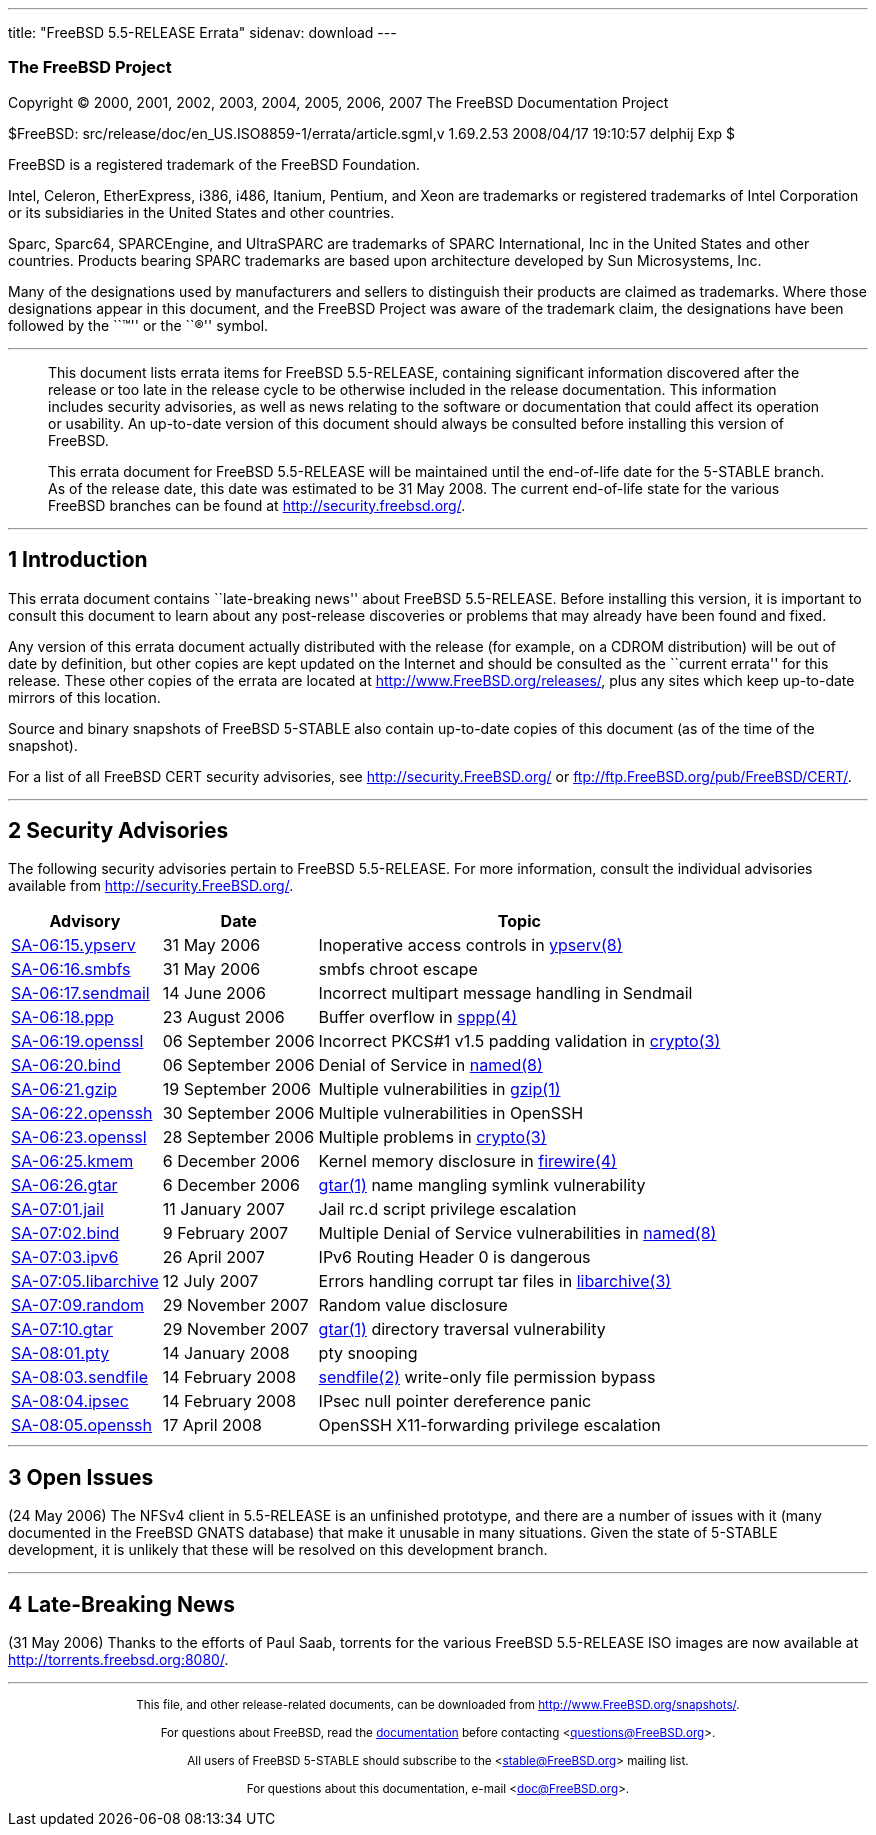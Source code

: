---
title: "FreeBSD 5.5-RELEASE Errata"
sidenav: download
---

++++


<h3 class="CORPAUTHOR">The FreeBSD Project</h3>

<p class="COPYRIGHT">Copyright &copy; 2000, 2001, 2002, 2003, 2004, 2005, 2006, 2007 The
FreeBSD Documentation Project</p>

<p class="PUBDATE">$FreeBSD: src/release/doc/en_US.ISO8859-1/errata/article.sgml,v
1.69.2.53 2008/04/17 19:10:57 delphij Exp $<br />
</p>

<div class="LEGALNOTICE"><a id="TRADEMARKS" name="TRADEMARKS"></a>
<p>FreeBSD is a registered trademark of the FreeBSD Foundation.</p>

<p>Intel, Celeron, EtherExpress, i386, i486, Itanium, Pentium, and Xeon are trademarks or
registered trademarks of Intel Corporation or its subsidiaries in the United States and
other countries.</p>

<p>Sparc, Sparc64, SPARCEngine, and UltraSPARC are trademarks of SPARC International, Inc
in the United States and other countries. Products bearing SPARC trademarks are based
upon architecture developed by Sun Microsystems, Inc.</p>

<p>Many of the designations used by manufacturers and sellers to distinguish their
products are claimed as trademarks. Where those designations appear in this document, and
the FreeBSD Project was aware of the trademark claim, the designations have been followed
by the ``&trade;'' or the ``&reg;'' symbol.</p>
</div>

<hr />
</div>

<blockquote class="ABSTRACT">
<div class="ABSTRACT"><a id="AEN23" name="AEN23"></a>
<p>This document lists errata items for FreeBSD 5.5-RELEASE, containing significant
information discovered after the release or too late in the release cycle to be otherwise
included in the release documentation. This information includes security advisories, as
well as news relating to the software or documentation that could affect its operation or
usability. An up-to-date version of this document should always be consulted before
installing this version of FreeBSD.</p>

<p>This errata document for FreeBSD 5.5-RELEASE will be maintained until the end-of-life
date for the 5-STABLE branch. As of the release date, this date was estimated to be 31
May 2008. The current end-of-life state for the various FreeBSD branches can be found at
<a href="http://security.freebsd.org/"
target="_top">http://security.freebsd.org/</a>.</p>
</div>
</blockquote>

<div class="SECT1">
<hr />
<h2 class="SECT1"><a id="INTRO" name="INTRO">1 Introduction</a></h2>

<p>This errata document contains ``late-breaking news'' about FreeBSD 5.5-RELEASE. Before
installing this version, it is important to consult this document to learn about any
post-release discoveries or problems that may already have been found and fixed.</p>

<p>Any version of this errata document actually distributed with the release (for
example, on a CDROM distribution) will be out of date by definition, but other copies are
kept updated on the Internet and should be consulted as the ``current errata'' for this
release. These other copies of the errata are located at <a
href="http://www.FreeBSD.org/releases/"
target="_top">http://www.FreeBSD.org/releases/</a>, plus any sites which keep up-to-date
mirrors of this location.</p>

<p>Source and binary snapshots of FreeBSD 5-STABLE also contain up-to-date copies of this
document (as of the time of the snapshot).</p>

<p>For a list of all FreeBSD CERT security advisories, see <a
href="http://security.FreeBSD.org/" target="_top">http://security.FreeBSD.org/</a> or <a
href="ftp://ftp.FreeBSD.org/pub/FreeBSD/CERT/"
target="_top">ftp://ftp.FreeBSD.org/pub/FreeBSD/CERT/</a>.</p>
</div>

<div class="SECT1">
<hr />
<h2 class="SECT1"><a id="SECURITY" name="SECURITY">2 Security Advisories</a></h2>

<p>The following security advisories pertain to FreeBSD 5.5-RELEASE. For more
information, consult the individual advisories available from <a
href="http://security.FreeBSD.org/" target="_top">http://security.FreeBSD.org/</a>.</p>

<div class="INFORMALTABLE"><a id="AEN42" name="AEN42"></a>
<table border="0" frame="void" class="CALSTABLE">
<col width="1*" />
<col width="1*" />
<col width="3*" />
<thead>
<tr>
<th>Advisory</th>
<th>Date</th>
<th>Topic</th>
</tr>
</thead>

<tbody>
<tr>
<td><a href="http://security.FreeBSD.org/advisories/FreeBSD-SA-06:15.ypserv.asc"
target="_top">SA-06:15.ypserv</a></td>
<td>31&nbsp;May&nbsp;2006</td>
<td>
<p>Inoperative access controls in <a
href="http://www.FreeBSD.org/cgi/man.cgi?query=ypserv&sektion=8&manpath=FreeBSD+5.5-stable">
<span class="CITEREFENTRY"><span class="REFENTRYTITLE">ypserv</span>(8)</span></a></p>
</td>
</tr>

<tr>
<td><a href="http://security.FreeBSD.org/advisories/FreeBSD-SA-06:16.smbfs.asc"
target="_top">SA-06:16.smbfs</a></td>
<td>31&nbsp;May&nbsp;2006</td>
<td>
<p>smbfs chroot escape</p>
</td>
</tr>

<tr>
<td><a href="http://security.FreeBSD.org/advisories/FreeBSD-SA-06:17.sendmail.asc"
target="_top">SA-06:17.sendmail</a></td>
<td>14&nbsp;June&nbsp;2006</td>
<td>
<p>Incorrect multipart message handling in Sendmail</p>
</td>
</tr>

<tr>
<td><a href="http://security.FreeBSD.org/advisories/FreeBSD-SA-06:18.ppp.asc"
target="_top">SA-06:18.ppp</a></td>
<td>23&nbsp;August&nbsp;2006</td>
<td>
<p>Buffer overflow in <a
href="http://www.FreeBSD.org/cgi/man.cgi?query=sppp&sektion=4&manpath=FreeBSD+5.5-stable">
<span class="CITEREFENTRY"><span class="REFENTRYTITLE">sppp</span>(4)</span></a></p>
</td>
</tr>

<tr>
<td><a href="http://security.FreeBSD.org/advisories/FreeBSD-SA-06:19.openssl.asc"
target="_top">SA-06:19.openssl</a></td>
<td>06&nbsp;September&nbsp;2006</td>
<td>
<p>Incorrect PKCS#1 v1.5 padding validation in <a
href="http://www.FreeBSD.org/cgi/man.cgi?query=crypto&sektion=3&manpath=FreeBSD+5.5-stable">
<span class="CITEREFENTRY"><span class="REFENTRYTITLE">crypto</span>(3)</span></a></p>
</td>
</tr>

<tr>
<td><a href="http://security.FreeBSD.org/advisories/FreeBSD-SA-06:20.bind.asc"
target="_top">SA-06:20.bind</a></td>
<td>06&nbsp;September&nbsp;2006</td>
<td>
<p>Denial of Service in <a
href="http://www.FreeBSD.org/cgi/man.cgi?query=named&sektion=8&manpath=FreeBSD+5.5-stable">
<span class="CITEREFENTRY"><span class="REFENTRYTITLE">named</span>(8)</span></a></p>
</td>
</tr>

<tr>
<td><a href="http://security.FreeBSD.org/advisories/FreeBSD-SA-06:21.gzip.asc"
target="_top">SA-06:21.gzip</a></td>
<td>19&nbsp;September&nbsp;2006</td>
<td>
<p>Multiple vulnerabilities in <a
href="http://www.FreeBSD.org/cgi/man.cgi?query=gzip&sektion=1&manpath=FreeBSD+5.5-stable">
<span class="CITEREFENTRY"><span class="REFENTRYTITLE">gzip</span>(1)</span></a></p>
</td>
</tr>

<tr>
<td><a href="http://security.FreeBSD.org/advisories/FreeBSD-SA-06:22.openssh.asc"
target="_top">SA-06:22.openssh</a></td>
<td>30&nbsp;September&nbsp;2006</td>
<td>
<p>Multiple vulnerabilities in OpenSSH</p>
</td>
</tr>

<tr>
<td><a href="http://security.FreeBSD.org/advisories/FreeBSD-SA-06:23.openssl.asc"
target="_top">SA-06:23.openssl</a></td>
<td>28&nbsp;September&nbsp;2006</td>
<td>
<p>Multiple problems in <a
href="http://www.FreeBSD.org/cgi/man.cgi?query=crypto&sektion=3&manpath=FreeBSD+5.5-stable">
<span class="CITEREFENTRY"><span class="REFENTRYTITLE">crypto</span>(3)</span></a></p>
</td>
</tr>

<tr>
<td><a href="http://security.FreeBSD.org/advisories/FreeBSD-SA-06:25.kmem.asc"
target="_top">SA-06:25.kmem</a></td>
<td>6&nbsp;December&nbsp;2006</td>
<td>
<p>Kernel memory disclosure in <a
href="http://www.FreeBSD.org/cgi/man.cgi?query=firewire&sektion=4&manpath=FreeBSD+5.5-stable">
<span class="CITEREFENTRY"><span class="REFENTRYTITLE">firewire</span>(4)</span></a></p>
</td>
</tr>

<tr>
<td><a href="http://security.FreeBSD.org/advisories/FreeBSD-SA-06:26.gtar.asc"
target="_top">SA-06:26.gtar</a></td>
<td>6&nbsp;December&nbsp;2006</td>
<td>
<p><a
href="http://www.FreeBSD.org/cgi/man.cgi?query=gtar&sektion=1&manpath=FreeBSD+5.5-stable">
<span class="CITEREFENTRY"><span class="REFENTRYTITLE">gtar</span>(1)</span></a> name
mangling symlink vulnerability</p>
</td>
</tr>

<tr>
<td><a href="http://security.FreeBSD.org/advisories/FreeBSD-SA-07:01.jail.asc"
target="_top">SA-07:01.jail</a></td>
<td>11&nbsp;January&nbsp;2007</td>
<td>
<p>Jail rc.d script privilege escalation</p>
</td>
</tr>

<tr>
<td><a href="http://security.FreeBSD.org/advisories/FreeBSD-SA-07:02.bind.asc"
target="_top">SA-07:02.bind</a></td>
<td>9&nbsp;February&nbsp;2007</td>
<td>
<p>Multiple Denial of Service vulnerabilities in <a
href="http://www.FreeBSD.org/cgi/man.cgi?query=named&sektion=8&manpath=FreeBSD+5.5-stable">
<span class="CITEREFENTRY"><span class="REFENTRYTITLE">named</span>(8)</span></a></p>
</td>
</tr>

<tr>
<td><a href="http://security.FreeBSD.org/advisories/FreeBSD-SA-07:03.ipv6.asc"
target="_top">SA-07:03.ipv6</a></td>
<td>26&nbsp;April&nbsp;2007</td>
<td>
<p>IPv6 Routing Header 0 is dangerous</p>
</td>
</tr>

<tr>
<td><a href="http://security.FreeBSD.org/advisories/FreeBSD-SA-07:05.libarchive.asc"
target="_top">SA-07:05.libarchive</a></td>
<td>12&nbsp;July&nbsp;2007</td>
<td>
<p>Errors handling corrupt tar files in <a
href="http://www.FreeBSD.org/cgi/man.cgi?query=libarchive&sektion=3&manpath=FreeBSD+5.5-stable">
<span class="CITEREFENTRY"><span
class="REFENTRYTITLE">libarchive</span>(3)</span></a></p>
</td>
</tr>

<tr>
<td><a href="http://security.FreeBSD.org/advisories/FreeBSD-SA-07:09.random.asc"
target="_top">SA-07:09.random</a></td>
<td>29&nbsp;November&nbsp;2007</td>
<td>
<p>Random value disclosure</p>
</td>
</tr>

<tr>
<td><a href="http://security.FreeBSD.org/advisories/FreeBSD-SA-07:10.gtar.asc"
target="_top">SA-07:10.gtar</a></td>
<td>29&nbsp;November&nbsp;2007</td>
<td>
<p><a
href="http://www.FreeBSD.org/cgi/man.cgi?query=gtar&sektion=1&manpath=FreeBSD+5.5-stable">
<span class="CITEREFENTRY"><span class="REFENTRYTITLE">gtar</span>(1)</span></a>
directory traversal vulnerability</p>
</td>
</tr>

<tr>
<td><a href="http://security.FreeBSD.org/advisories/FreeBSD-SA-08:01.pty.asc"
target="_top">SA-08:01.pty</a></td>
<td>14&nbsp;January&nbsp;2008</td>
<td>
<p>pty snooping</p>
</td>
</tr>

<tr>
<td><a href="http://security.FreeBSD.org/advisories/FreeBSD-SA-08:03.sendfile.asc"
target="_top">SA-08:03.sendfile</a></td>
<td>14&nbsp;February&nbsp;2008</td>
<td>
<p><a
href="http://www.FreeBSD.org/cgi/man.cgi?query=sendfile&sektion=2&manpath=FreeBSD+5.5-stable">
<span class="CITEREFENTRY"><span class="REFENTRYTITLE">sendfile</span>(2)</span></a>
write-only file permission bypass</p>
</td>
</tr>

<tr>
<td><a href="http://security.FreeBSD.org/advisories/FreeBSD-SA-08:04.ipsec.asc"
target="_top">SA-08:04.ipsec</a></td>
<td>14&nbsp;February&nbsp;2008</td>
<td>
<p>IPsec null pointer dereference panic</p>
</td>
</tr>

<tr>
<td><a href="http://security.freebsd.org/advisories/FreeBSD-SA-08:05.openssh.asc"
target="_top">SA-08:05.openssh</a></td>
<td>17&nbsp;April&nbsp;2008</td>
<td>
<p>OpenSSH X11-forwarding privilege escalation</p>
</td>
</tr>
</tbody>
</table>
</div>
</div>

<div class="SECT1">
<hr />
<h2 class="SECT1"><a id="OPEN-ISSUES" name="OPEN-ISSUES">3 Open Issues</a></h2>

<p>(24 May 2006) The NFSv4 client in 5.5-RELEASE is an unfinished prototype, and there
are a number of issues with it (many documented in the FreeBSD GNATS database) that make
it unusable in many situations. Given the state of 5-STABLE development, it is unlikely
that these will be resolved on this development branch.</p>
</div>

<div class="SECT1">
<hr />
<h2 class="SECT1"><a id="LATE-NEWS" name="LATE-NEWS">4 Late-Breaking News</a></h2>

<p>(31 May 2006) Thanks to the efforts of Paul Saab, torrents for the various FreeBSD
5.5-RELEASE ISO images are now available at <a href="http://torrents.freebsd.org:8080/"
target="_top">http://torrents.freebsd.org:8080/</a>.</p>
</div>
</div>

<hr />
<p align="center"><small>This file, and other release-related documents, can be
downloaded from <a
href="http://www.FreeBSD.org/snapshots/">http://www.FreeBSD.org/snapshots/</a>.</small></p>

<p align="center"><small>For questions about FreeBSD, read the <a
href="http://www.FreeBSD.org/docs.html">documentation</a> before contacting &#60;<a
href="mailto:questions@FreeBSD.org">questions@FreeBSD.org</a>&#62;.</small></p>

<p align="center"><small>All users of FreeBSD 5-STABLE should subscribe to the &#60;<a
href="mailto:stable@FreeBSD.org">stable@FreeBSD.org</a>&#62; mailing list.</small></p>

<p align="center"><small>For questions about this documentation, e-mail &#60;<a
href="mailto:doc@FreeBSD.org">doc@FreeBSD.org</a>&#62;.</small></p>
++++


